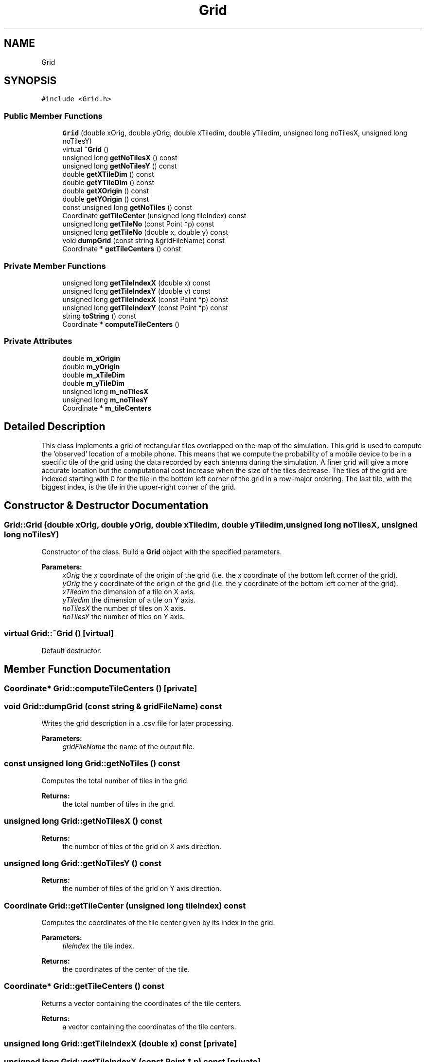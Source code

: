 .TH "Grid" 3 "Wed Aug 26 2020" "Simulator" \" -*- nroff -*-
.ad l
.nh
.SH NAME
Grid
.SH SYNOPSIS
.br
.PP
.PP
\fC#include <Grid\&.h>\fP
.SS "Public Member Functions"

.in +1c
.ti -1c
.RI "\fBGrid\fP (double xOrig, double yOrig, double xTiledim, double yTiledim, unsigned long noTilesX, unsigned long noTilesY)"
.br
.ti -1c
.RI "virtual \fB~Grid\fP ()"
.br
.ti -1c
.RI "unsigned long \fBgetNoTilesX\fP () const"
.br
.ti -1c
.RI "unsigned long \fBgetNoTilesY\fP () const"
.br
.ti -1c
.RI "double \fBgetXTileDim\fP () const"
.br
.ti -1c
.RI "double \fBgetYTileDim\fP () const"
.br
.ti -1c
.RI "double \fBgetXOrigin\fP () const"
.br
.ti -1c
.RI "double \fBgetYOrigin\fP () const"
.br
.ti -1c
.RI "const unsigned long \fBgetNoTiles\fP () const"
.br
.ti -1c
.RI "Coordinate \fBgetTileCenter\fP (unsigned long tileIndex) const"
.br
.ti -1c
.RI "unsigned long \fBgetTileNo\fP (const Point *p) const"
.br
.ti -1c
.RI "unsigned long \fBgetTileNo\fP (double x, double y) const"
.br
.ti -1c
.RI "void \fBdumpGrid\fP (const string &gridFileName) const"
.br
.ti -1c
.RI "Coordinate * \fBgetTileCenters\fP () const"
.br
.in -1c
.SS "Private Member Functions"

.in +1c
.ti -1c
.RI "unsigned long \fBgetTileIndexX\fP (double x) const"
.br
.ti -1c
.RI "unsigned long \fBgetTileIndexY\fP (double y) const"
.br
.ti -1c
.RI "unsigned long \fBgetTileIndexX\fP (const Point *p) const"
.br
.ti -1c
.RI "unsigned long \fBgetTileIndexY\fP (const Point *p) const"
.br
.ti -1c
.RI "string \fBtoString\fP () const"
.br
.ti -1c
.RI "Coordinate * \fBcomputeTileCenters\fP ()"
.br
.in -1c
.SS "Private Attributes"

.in +1c
.ti -1c
.RI "double \fBm_xOrigin\fP"
.br
.ti -1c
.RI "double \fBm_yOrigin\fP"
.br
.ti -1c
.RI "double \fBm_xTileDim\fP"
.br
.ti -1c
.RI "double \fBm_yTileDim\fP"
.br
.ti -1c
.RI "unsigned long \fBm_noTilesX\fP"
.br
.ti -1c
.RI "unsigned long \fBm_noTilesY\fP"
.br
.ti -1c
.RI "Coordinate * \fBm_tileCenters\fP"
.br
.in -1c
.SH "Detailed Description"
.PP 
This class implements a grid of rectangular tiles overlapped on the map of the simulation\&. This grid is used to compute the 'observed' location of a mobile phone\&. This means that we compute the probability of a mobile device to be in a specific tile of the grid using the data recorded by each antenna during the simulation\&. A finer grid will give a more accurate location but the computational cost increase when the size of the tiles decrease\&. The tiles of the grid are indexed starting with 0 for the tile in the bottom left corner of the grid in a row-major ordering\&. The last tile, with the biggest index, is the tile in the upper-right corner of the grid\&. 
.SH "Constructor & Destructor Documentation"
.PP 
.SS "Grid::Grid (double xOrig, double yOrig, double xTiledim, double yTiledim, unsigned long noTilesX, unsigned long noTilesY)"
Constructor of the class\&. Build a \fBGrid\fP object with the specified parameters\&. 
.PP
\fBParameters:\fP
.RS 4
\fIxOrig\fP the x coordinate of the origin of the grid (i\&.e\&. the x coordinate of the bottom left corner of the grid)\&. 
.br
\fIyOrig\fP the y coordinate of the origin of the grid (i\&.e\&. the y coordinate of the bottom left corner of the grid)\&. 
.br
\fIxTiledim\fP the dimension of a tile on X axis\&. 
.br
\fIyTiledim\fP the dimension of a tile on Y axis\&. 
.br
\fInoTilesX\fP the number of tiles on X axis\&. 
.br
\fInoTilesY\fP the number of tiles on Y axis\&. 
.RE
.PP

.SS "virtual Grid::~Grid ()\fC [virtual]\fP"
Default destructor\&. 
.SH "Member Function Documentation"
.PP 
.SS "Coordinate* Grid::computeTileCenters ()\fC [private]\fP"

.SS "void Grid::dumpGrid (const string & gridFileName) const"
Writes the grid description in a \&.csv file for later processing\&. 
.PP
\fBParameters:\fP
.RS 4
\fIgridFileName\fP the name of the output file\&. 
.RE
.PP

.SS "const unsigned long Grid::getNoTiles () const"
Computes the total number of tiles in the grid\&. 
.PP
\fBReturns:\fP
.RS 4
the total number of tiles in the grid\&. 
.RE
.PP

.SS "unsigned long Grid::getNoTilesX () const"

.PP
\fBReturns:\fP
.RS 4
the number of tiles of the grid on X axis direction\&. 
.RE
.PP

.SS "unsigned long Grid::getNoTilesY () const"

.PP
\fBReturns:\fP
.RS 4
the number of tiles of the grid on Y axis direction\&. 
.RE
.PP

.SS "Coordinate Grid::getTileCenter (unsigned long tileIndex) const"
Computes the coordinates of the tile center given by its index in the grid\&. 
.PP
\fBParameters:\fP
.RS 4
\fItileIndex\fP the tile index\&. 
.RE
.PP
\fBReturns:\fP
.RS 4
the coordinates of the center of the tile\&. 
.RE
.PP

.SS "Coordinate* Grid::getTileCenters () const"
Returns a vector containing the coordinates of the tile centers\&. 
.PP
\fBReturns:\fP
.RS 4
a vector containing the coordinates of the tile centers\&. 
.RE
.PP

.SS "unsigned long Grid::getTileIndexX (double x) const\fC [private]\fP"

.SS "unsigned long Grid::getTileIndexX (const Point * p) const\fC [private]\fP"
Returns the tile index on X axis that contains a given point in space, specified by p\&. 
.PP
\fBParameters:\fP
.RS 4
\fIp\fP a pointer to the point for which we need the tile index\&. 
.RE
.PP
\fBReturns:\fP
.RS 4
the tile index on X axis that contains the point specified by p, i\&.e\&. a number between 0 and \fBgetNoTilesX()\fP - 1\&. 
.RE
.PP

.SS "unsigned long Grid::getTileIndexY (double y) const\fC [private]\fP"

.SS "unsigned long Grid::getTileIndexY (const Point * p) const\fC [private]\fP"
Returns the tile index on Y axis that contains a given point in space, specified by p\&. 
.PP
\fBParameters:\fP
.RS 4
\fIp\fP the point in space for which we need the tile index\&. 
.RE
.PP
\fBReturns:\fP
.RS 4
the tile index on Y axis that contains the point specified by p, i\&.e\&. a number between 0 and \fBgetNoTilesY()\fP - 1\&. 
.RE
.PP

.SS "unsigned long Grid::getTileNo (const Point * p) const"
Computes the tile index of the tile that contains the Point indicated by p\&. 
.PP
\fBParameters:\fP
.RS 4
\fIp\fP a pointer to a Point object\&. 
.RE
.PP
\fBReturns:\fP
.RS 4
the tile index of the tile that contains the Point indicated by p\&. 
.RE
.PP

.SS "unsigned long Grid::getTileNo (double x, double y) const"
Computes the tile index of the tile that contains a point with coordinates indicated by x and y\&. 
.PP
\fBParameters:\fP
.RS 4
\fIx\fP x coordinate of a location\&. 
.br
\fIy\fP y coordinate of a location\&. 
.RE
.PP
\fBReturns:\fP
.RS 4
the tile index of the tile that contains a point with coordinates indicated by x and y\&. 
.RE
.PP

.SS "double Grid::getXOrigin () const"

.PP
\fBReturns:\fP
.RS 4
the x coordinate of the origin of the grid (i\&.e\&. the x coordinate of the bottom left corner of the grid)\&. 
.RE
.PP

.SS "double Grid::getXTileDim () const"

.PP
\fBReturns:\fP
.RS 4
the dimension of a tile on X axis direction\&. 
.RE
.PP

.SS "double Grid::getYOrigin () const"

.PP
\fBReturns:\fP
.RS 4
the y coordinate of the origin of the grid (i\&.e\&. the y coordinate of the bottom left corner of the grid)\&. 
.RE
.PP

.SS "double Grid::getYTileDim () const"

.PP
\fBReturns:\fP
.RS 4
the dimension of a tile on Y axis direction\&. 
.RE
.PP

.SS "string Grid::toString () const\fC [private]\fP"

.PP
\fBReturns:\fP
.RS 4
a string representation of an object of type \fBGrid\fP\&. This is useful to write a textual description of the grid in a file for later processing\&. 
.RE
.PP

.SH "Member Data Documentation"
.PP 
.SS "unsigned long Grid::m_noTilesX\fC [private]\fP"

.SS "unsigned long Grid::m_noTilesY\fC [private]\fP"

.SS "Coordinate* Grid::m_tileCenters\fC [private]\fP"

.SS "double Grid::m_xOrigin\fC [private]\fP"

.SS "double Grid::m_xTileDim\fC [private]\fP"

.SS "double Grid::m_yOrigin\fC [private]\fP"

.SS "double Grid::m_yTileDim\fC [private]\fP"


.SH "Author"
.PP 
Generated automatically by Doxygen for Simulator from the source code\&.
